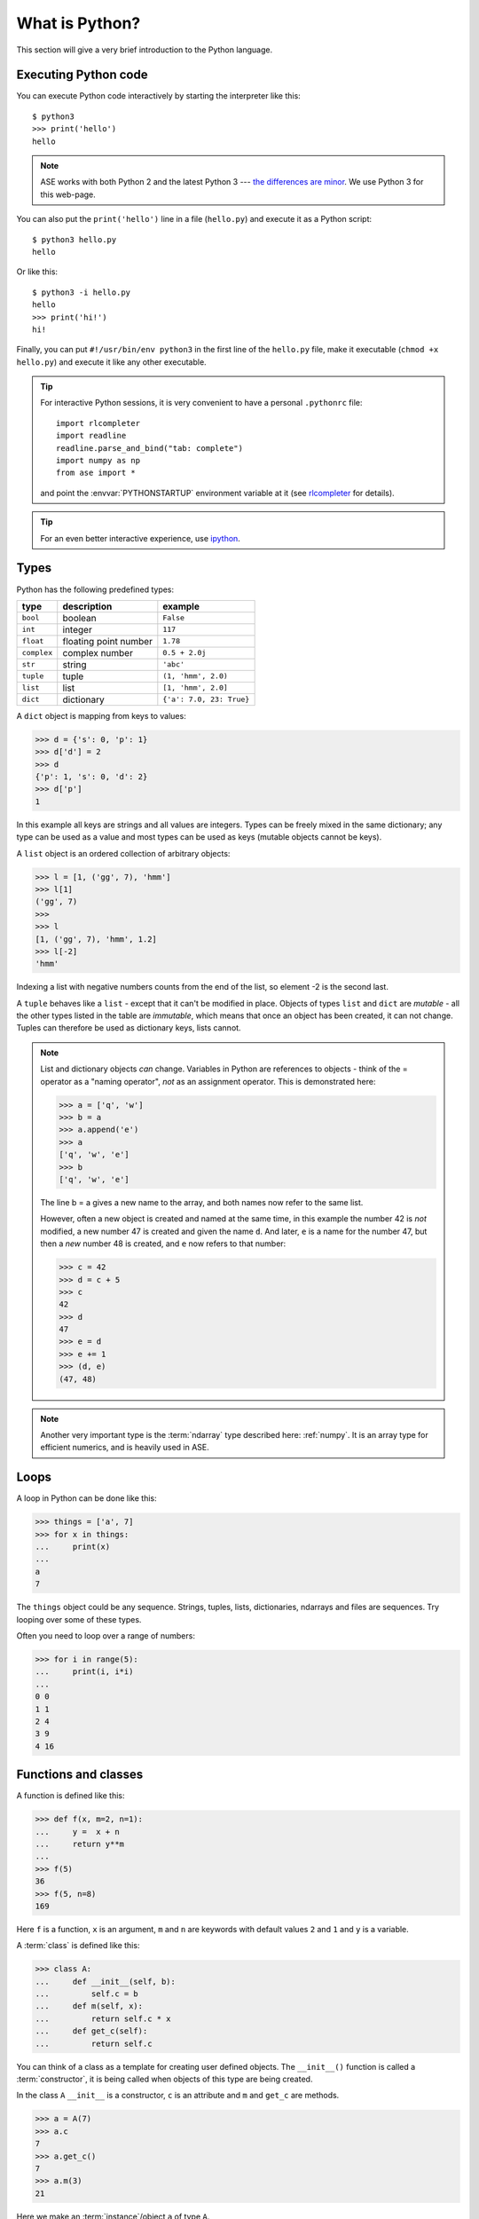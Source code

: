 .. _python_info:

---------------
What is Python?
---------------

This section will give a very brief introduction to the Python
language.

.. seealso::

   * The Python_ home page.
   * Python Recipes_.
   * Try a `Python quick reference card`_ or a `different reference card`_.


.. _Recipes: http://code.activestate.com/recipes/langs/python
.. _Python quick reference card: http://www.limsi.fr/Individu/pointal/python/pqrc
.. _different reference card: http://rgruet.free.fr/
.. _Python: http://www.python.org


Executing Python code
---------------------

You can execute Python code interactively by starting the interpreter
like this::

  $ python3
  >>> print('hello')
  hello

.. note:: ASE works with both Python 2 and the latest Python 3 --- `the
    differences are minor <https://wiki.python.org/moin/Python2orPython3>`__.
    We use Python 3 for this web-page.

You can also put the ``print('hello')`` line in a file (``hello.py``)
and execute it as a Python script::

  $ python3 hello.py
  hello

Or like this::

  $ python3 -i hello.py
  hello
  >>> print('hi!')
  hi!

Finally, you can put ``#!/usr/bin/env python3`` in the first line of
the ``hello.py`` file, make it executable (``chmod +x hello.py``) and
execute it like any other executable.

.. tip::

   For interactive Python sessions, it is very convenient to have a
   personal ``.pythonrc`` file::

     import rlcompleter
     import readline
     readline.parse_and_bind("tab: complete")
     import numpy as np
     from ase import *

   and point the :envvar:`PYTHONSTARTUP` environment variable at it (see
   rlcompleter_ for details).


   .. _rlcompleter: https://docs.python.org/2/library/rlcompleter.html


.. tip::

   For an even better interactive experience, use ipython_.

   .. _ipython: http://ipython.scipy.org



Types
-----

Python has the following predefined types:

===========  =====================  ==========================
type         description            example
===========  =====================  ==========================
``bool``     boolean                ``False``
``int``      integer                ``117``
``float``    floating point number  ``1.78``
``complex``  complex number         ``0.5 + 2.0j``
``str``      string                 ``'abc'``
``tuple``    tuple                  ``(1, 'hmm', 2.0)``
``list``     list                   ``[1, 'hmm', 2.0]``
``dict``     dictionary             ``{'a': 7.0, 23: True}``
===========  =====================  ==========================

A ``dict`` object is mapping from keys to values:

>>> d = {'s': 0, 'p': 1}
>>> d['d'] = 2
>>> d
{'p': 1, 's': 0, 'd': 2}
>>> d['p']
1

In this example all keys are strings and all values are integers.
Types can be freely mixed in the same dictionary; any type can be used
as a value and most types can be used as keys (mutable objects cannot
be keys).

A ``list`` object is an ordered collection of arbitrary objects:

>>> l = [1, ('gg', 7), 'hmm']
>>> l[1]
('gg', 7)
>>>
>>> l
[1, ('gg', 7), 'hmm', 1.2]
>>> l[-2]
'hmm'

Indexing a list with negative numbers counts from the end of the list,
so element -2 is the second last.

A ``tuple`` behaves like a ``list`` - except that it can't be modified
in place.  Objects of types ``list`` and ``dict`` are *mutable* - all
the other types listed in the table are *immutable*, which means that
once an object has been created, it can not change.  Tuples can
therefore be used as dictionary keys, lists cannot.

.. note::

   List and dictionary objects *can* change.  Variables in
   Python are references to objects - think of the = operator as a
   "naming operator", *not* as an assignment operator.  This is demonstrated here:

   >>> a = ['q', 'w']
   >>> b = a
   >>> a.append('e')
   >>> a
   ['q', 'w', 'e']
   >>> b
   ['q', 'w', 'e']

   The line b = a gives a new name to the array, and both names now
   refer to the same list.

   However, often a new object is created and
   named at the same time, in this example the number 42 is *not*
   modified, a new number 47 is created and given the name ``d``.  And
   later, ``e`` is a name for the number 47, but then a *new*
   number 48 is created, and ``e`` now refers to that number:

   >>> c = 42
   >>> d = c + 5
   >>> c
   42
   >>> d
   47
   >>> e = d
   >>> e += 1
   >>> (d, e)
   (47, 48)

.. note::

   Another very important type is the :term:`ndarray` type described
   here: :ref:`numpy`.  It is an array type for efficient numerics,
   and is heavily used in ASE.



Loops
-----

A loop in Python can be done like this:

>>> things = ['a', 7]
>>> for x in things:
...     print(x)
...
a
7

The ``things`` object could be any sequence.  Strings, tuples, lists,
dictionaries, ndarrays and files are sequences.  Try looping over some
of these types.

Often you need to loop over a range of numbers:

>>> for i in range(5):
...     print(i, i*i)
...
0 0
1 1
2 4
3 9
4 16


Functions and classes
---------------------

A function is defined like this:

>>> def f(x, m=2, n=1):
...     y =  x + n
...     return y**m
...
>>> f(5)
36
>>> f(5, n=8)
169

Here ``f`` is a function, ``x`` is an argument, ``m`` and ``n`` are keywords with default values ``2`` and ``1`` and ``y`` is a variable.

A :term:`class` is defined like this:

>>> class A:
...     def __init__(self, b):
...         self.c = b
...     def m(self, x):
...         return self.c * x
...     def get_c(self):
...         return self.c

You can think of a class as a template for creating user defined
objects.  The ``__init__()`` function is called a :term:`constructor`,
it is being called when objects of this type are being created.

In the class ``A`` ``__init__`` is a constructor, ``c`` is an
attribute and ``m`` and ``get_c`` are methods.

>>> a = A(7)
>>> a.c
7
>>> a.get_c()
7
>>> a.m(3)
21

Here we make an :term:`instance`/object ``a`` of type ``A``.


Importing modules
-----------------

If you put the definitions of the function ``f`` and the class ``C``
in a file ``stuff.py``, then you can use that code from another piece
of code::

  from stuff import f, C
  print(f(1, 2))
  print(C(1).m(2))

or::

  import stuff
  print(stuff.f(1, 2)(
  print(stuff.C(1).m(2))

or::

  import stuff as st
  print(st.f(1, 2))
  print(st.C(1).m(2))


Python will look for ``stuff.py`` in these directories:

1) current working directory
2) directories listed in your :envvar:`PYTHONPATH`
3) Python's own system directory (typically :file:`/usr/lib/pythonX.Y`)

and import the first one found.
